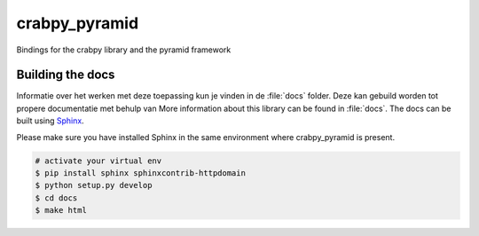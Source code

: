 crabpy_pyramid
==============

Bindings for the crabpy library and the pyramid framework

Building the docs
-----------------

Informatie over het werken met deze toepassing kun je vinden in de :file:`docs` 
folder. Deze kan gebuild worden tot propere documentatie met behulp van 
More information about this library can be found in :file:`docs`. The docs can be 
built using `Sphinx <http://sphinx-doc.org>`_.

Please make sure you have installed Sphinx in the same environment where 
crabpy\_pyramid is present.

.. code-block:: bash

    # activate your virtual env
    $ pip install sphinx sphinxcontrib-httpdomain
    $ python setup.py develop
    $ cd docs
    $ make html
